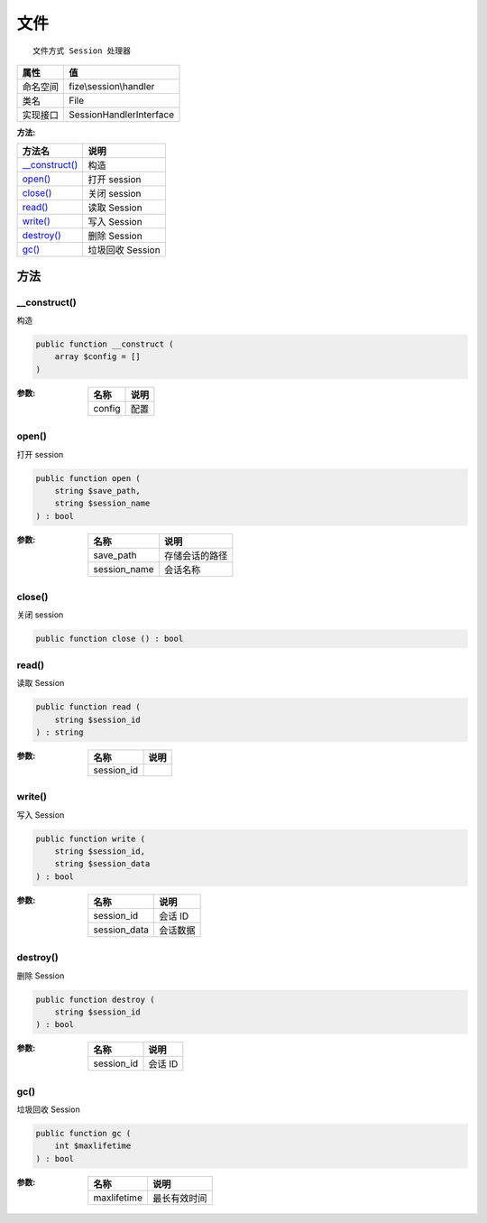 ======
文件
======


::

    文件方式 Session 处理器


+-------------+------------------------+
|属性         |值                      |
+=============+========================+
|命名空间     |fize\\session\\handler  |
+-------------+------------------------+
|类名         |File                    |
+-------------+------------------------+
|实现接口     |SessionHandlerInterface |
+-------------+------------------------+


:方法:


+-----------------+---------------------+
|方法名           |说明                 |
+=================+=====================+
|`__construct()`_ |构造                 |
+-----------------+---------------------+
|`open()`_        |打开 session         |
+-----------------+---------------------+
|`close()`_       |关闭 session         |
+-----------------+---------------------+
|`read()`_        |读取 Session         |
+-----------------+---------------------+
|`write()`_       |写入 Session         |
+-----------------+---------------------+
|`destroy()`_     |删除 Session         |
+-----------------+---------------------+
|`gc()`_          |垃圾回收 Session     |
+-----------------+---------------------+


方法
======
__construct()
-------------
构造

.. code-block:: php

  public function __construct (
      array $config = []
  )


:参数:
  +-------+-------+
  |名称   |说明   |
  +=======+=======+
  |config |配置   |
  +-------+-------+
  
  


open()
------
打开 session

.. code-block:: php

  public function open (
      string $save_path,
      string $session_name
  ) : bool


:参数:
  +-------------+----------------------+
  |名称         |说明                  |
  +=============+======================+
  |save_path    |存储会话的路径        |
  +-------------+----------------------+
  |session_name |会话名称              |
  +-------------+----------------------+
  
  


close()
-------
关闭 session

.. code-block:: php

  public function close () : bool



read()
------
读取 Session

.. code-block:: php

  public function read (
      string $session_id
  ) : string


:参数:
  +-----------+-------+
  |名称       |说明   |
  +===========+=======+
  |session_id |       |
  +-----------+-------+
  
  


write()
-------
写入 Session

.. code-block:: php

  public function write (
      string $session_id,
      string $session_data
  ) : bool


:参数:
  +-------------+-------------+
  |名称         |说明         |
  +=============+=============+
  |session_id   |会话 ID      |
  +-------------+-------------+
  |session_data |会话数据     |
  +-------------+-------------+
  
  


destroy()
---------
删除 Session

.. code-block:: php

  public function destroy (
      string $session_id
  ) : bool


:参数:
  +-----------+----------+
  |名称       |说明      |
  +===========+==========+
  |session_id |会话 ID   |
  +-----------+----------+
  
  


gc()
----
垃圾回收 Session

.. code-block:: php

  public function gc (
      int $maxlifetime
  ) : bool


:参数:
  +------------+-------------------+
  |名称        |说明               |
  +============+===================+
  |maxlifetime |最长有效时间       |
  +------------+-------------------+
  
  


